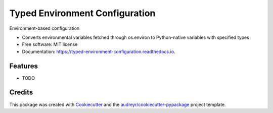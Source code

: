 ===============================
Typed Environment Configuration
===============================


.. image:: https://img.shields.io/pypi/v/typed_environment_configuration.svg
        :target: https://pypi.python.org/pypi/typed_environment_configuration

.. image:: https://img.shields.io/circleci/project/github/springload/typed_environment_configuration.svg
        :target: https://circleci.com/gh/springload/typed_environment_configuration

.. image:: https://readthedocs.org/projects/typed-environment-configuration/badge/?version=latest
        :target: https://typed-environment-configuration.readthedocs.io/en/latest/?badge=latest
        :alt: Documentation Status




Environment-based configuration

* Converts environmental variables fetched through os.environ to Python-native variables with specified types
* Free software: MIT license
* Documentation: https://typed-environment-configuration.readthedocs.io.


Features
--------

* TODO

Credits
-------

This package was created with Cookiecutter_ and the `audreyr/cookiecutter-pypackage`_ project template.

.. _Cookiecutter: https://github.com/audreyr/cookiecutter
.. _`audreyr/cookiecutter-pypackage`: https://github.com/audreyr/cookiecutter-pypackage
